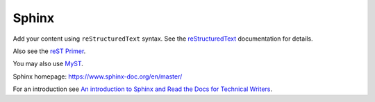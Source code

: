 Sphinx
======

Add your content using ``reStructuredText`` syntax. See the
`reStructuredText <https://www.sphinx-doc.org/en/master/usage/restructuredtext/index.html>`_
documentation for details.

Also see the `reST Primer <https://www.sphinx-doc.org/en/master/usage/restructuredtext/basics.html>`_.

You may also use `MyST <https://myst-parser.readthedocs.io/en/latest/intro.html>`_.

Sphinx homepage: https://www.sphinx-doc.org/en/master/

For an introduction see `An introduction to Sphinx and Read the Docs for Technical Writers <https://www.ericholscher.com/blog/2016/jul/1/sphinx-and-rtd-for-writers/>`_.

